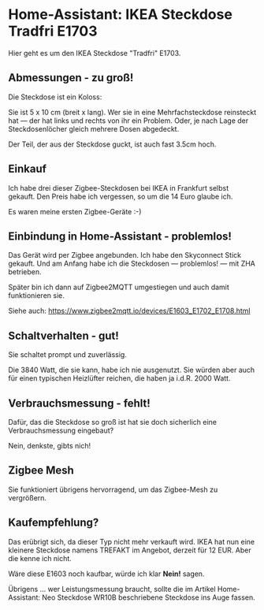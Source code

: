 #+AUTHOR: Holger Schurig
#+OPTIONS: ^:nil
#+MACRO: relref @@hugo:[@@ $1 @@hugo:]({{< relref "$2" >}})@@

# Copyright (c) 2024 Holger Schurig
# SPDX-License-Identifier: CC-BY-SA-4.0

* Home-Assistant: IKEA Steckdose Tradfri E1703
:PROPERTIES:
:EXPORT_HUGO_SECTION: de
:EXPORT_FILE_NAME: de/ikea-steckdose-e1703.d
:EXPORT_DATE: 2024-12-03
:EXPORT_HUGO_CATEGORIES: home-assistant
:EXPORT_HUGO_TAGS: Steckdose Zigbee Ikea Tradfri E1703
:END:

Hier geht es um den IKEA Steckdose "Tradfri" E1703.

#+hugo: morek
#+toc: headlines 3

** Abmessungen - zu groß!

Die Steckdose ist ein Koloss:

[[./e1703_unten.jpeg]]

Sie ist 5 x 10 cm (breit x lang). Wer sie in eine Mehrfachsteckdose
reinsteckt hat --- der hat links und rechts von ihr ein Problem. Oder,
je nach Lage der Steckdosenlöcher gleich mehrere Dosen abgedeckt.

[[./e1703.jpeg]]

Der Teil, der aus der Steckdose guckt, ist auch fast 3.5cm hoch.

** Einkauf

Ich habe drei dieser Zigbee-Steckdosen bei IKEA in Frankfurt selbst
gekauft. Den Preis habe ich vergessen, so um die 14 Euro glaube ich.

Es waren meine ersten Zigbee-Geräte :-)


** Einbindung in Home-Assistant - problemlos!

Das Gerät wird per Zigbee angebunden. Ich habe den Skyconnect Stick
gekauft. Und am Anfang habe ich die Steckdosen --- problemlos! --- mit
ZHA betrieben.

Später bin ich dann auf Zigbee2MQTT umgestiegen und auch damit
funktionieren sie.

[[./e1703-zigbee2mqtt.png]]

Siehe auch: https://www.zigbee2mqtt.io/devices/E1603_E1702_E1708.html


** Schaltverhalten - gut!

Sie schaltet prompt und zuverlässig.

Die 3840 Watt, die sie kann, habe ich nie ausgenutzt. Sie würden aber
auch für einen typischen Heizlüfter reichen, die haben ja i.d.R.
2000 Watt.


** Verbrauchsmessung - fehlt!

Dafür, das die Steckdose so groß ist hat sie doch sicherlich eine
Verbrauchsmessung eingebaut?

Nein, denkste, gibts nich!


** Zigbee Mesh

Sie funktioniert übrigens hervorragend, um das Zigbee-Mesh zu
vergrößern.

[[./e1703-mesh.png]]


** Kaufempfehlung?

Das erübrigt sich, da dieser Typ nicht mehr verkauft wird. IKEA hat
nun eine kleinere Steckdose namens TREFAKT im Angebot, derzeit für 12
EUR. Aber die kenne ich nicht.

Wäre diese E1603 noch kaufbar, würde ich klar *Nein!* sagen.

Übrigens ... wer Leistungsmessung braucht, sollte die im Artikel
{{{relref(Home-Assistant: Neo Steckdose WR10B)}}} beschriebene
Steckdose ins Auge fassen.

